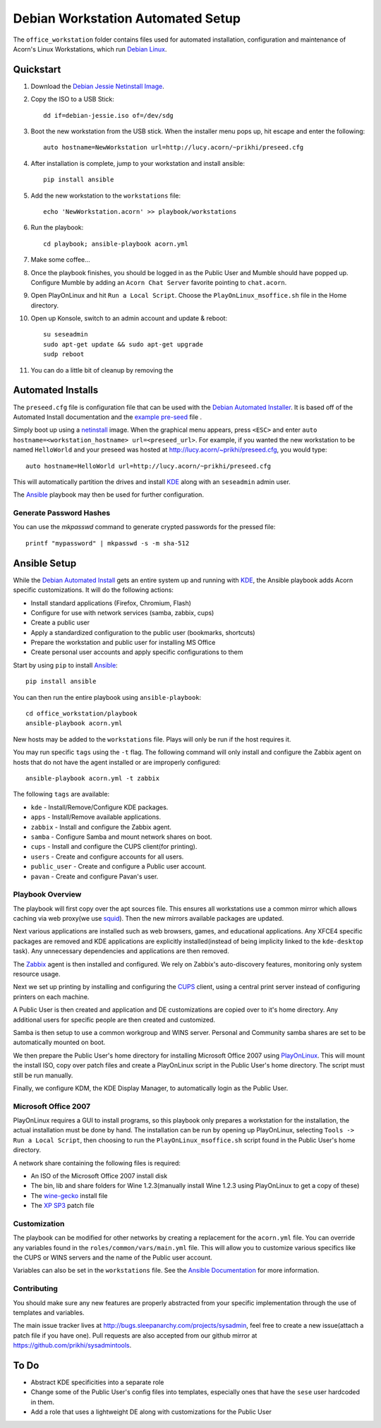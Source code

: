 ===================================
Debian Workstation Automated Setup
===================================

The ``office_workstation`` folder contains files used for automated
installation, configuration and maintenance of Acorn's Linux Workstations,
which run `Debian Linux`_.

Quickstart
===========

#. Download the `Debian Jessie Netinstall Image`_.
#. Copy the ISO to a USB Stick::

    dd if=debian-jessie.iso of=/dev/sdg

#. Boot the new workstation from the USB stick. When the installer menu pops
   up, hit escape and enter the following::

    auto hostname=NewWorkstation url=http://lucy.acorn/~prikhi/preseed.cfg

#. After installation is complete, jump to your workstation and install
   ansible::

    pip install ansible

#. Add the new workstation to the ``workstations`` file::

    echo 'NewWorkstation.acorn' >> playbook/workstations

#. Run the playbook::

    cd playbook; ansible-playbook acorn.yml

#. Make some coffee...

#. Once the playbook finishes, you should be logged in as the Public User and
   Mumble should have popped up. Configure Mumble by adding an ``Acorn Chat
   Server`` favorite pointing to ``chat.acorn``.

#. Open PlayOnLinux and hit ``Run a Local Script``. Choose the
   ``PlayOnLinux_msoffice.sh`` file in the Home directory.

#. Open up Konsole, switch to an admin account and update & reboot::

    su seseadmin
    sudo apt-get update && sudo apt-get upgrade
    sudp reboot

#. You can do a little bit of cleanup by removing the

Automated Installs
===================

The ``preseed.cfg`` file is configuration file that can be used with the
`Debian Automated Installer`_. It is based off of
the Automated Install documentation and the `example pre-seed`_ file .

Simply boot up using a `netinstall`_ image. When the graphical menu appears,
press ``<ESC>`` and enter ``auto hostname=<workstation_hostname>
url=<preseed_url>``. For example, if you wanted the new workstation to be named
``HelloWorld`` and your preseed was hosted at
http://lucy.acorn/~prikhi/preseed.cfg, you would type::

    auto hostname=HelloWorld url=http://lucy.acorn/~prikhi/preseed.cfg

This will automatically partition the drives and install `KDE`_ along with an
``seseadmin`` admin user.

The `Ansible`_ playbook may then be used for further configuration.

Generate Password Hashes
-------------------------

You can use the `mkpasswd` command to generate crypted passwords for the
pressed file::

    printf "mypassword" | mkpasswd -s -m sha-512

Ansible Setup
==============

While the `Debian Automated Install`_ gets an entire system up and running with
`KDE`_, the Ansible playbook adds Acorn specific customizations. It will do the
following actions:

* Install standard applications (Firefox, Chromium, Flash)
* Configure for use with network services (samba, zabbix, cups)
* Create a public user
* Apply a standardized configuration to the public user (bookmarks, shortcuts)
* Prepare the workstation and public user for installing MS Office
* Create personal user accounts and apply specific configurations to them

Start by using ``pip`` to install `Ansible`_::

    pip install ansible

You can then run the entire playbook using ``ansible-playbook``::

    cd office_workstation/playbook
    ansible-playbook acorn.yml

New hosts may be added to the ``workstations`` file. Plays will only be run if
the host requires it.

You may run specific ``tags`` using the ``-t`` flag. The following command will
only install and configure the Zabbix agent on hosts that do not have the agent
installed or are improperly configured::

    ansible-playbook acorn.yml -t zabbix

The following ``tags`` are available:

* ``kde`` - Install/Remove/Configure KDE packages.
* ``apps`` - Install/Remove available applications.
* ``zabbix`` - Install and configure the Zabbix agent.
* ``samba`` - Configure Samba and mount network shares on boot.
* ``cups`` - Install and configure the CUPS client(for printing).
* ``users`` - Create and configure accounts for all users.
* ``public_user`` - Create and configure a Public user account.
* ``pavan`` - Create and configure Pavan's user.

Playbook Overview
------------------

The playbook will first copy over the apt sources file. This ensures all
workstations use a common mirror which allows caching via web proxy(we use
`squid`_). Then the new mirrors available packages are updated.

Next various applications are installed such as web browsers, games, and
educational applications. Any XFCE4 specific packages are removed and KDE
applications are explicitly installed(instead of being implicity linked to the
``kde-desktop`` task). Any unnecessary dependencies and applications are then
removed.

The `Zabbix`_ agent is then installed and configured. We rely on Zabbix's
auto-discovery features, monitoring only system resource usage.

Next we set up printing by installing and configuring the `CUPS`_ client, using
a central print server instead of configuring printers on each machine.

A Public User is then created and application and DE customizations are copied
over to it's home directory. Any additional users for specific people are then
created and customized.

Samba is then setup to use a common workgroup and WINS server. Personal and
Community samba shares are set to be automatically mounted on boot.

We then prepare the Public User's home directory for installing Microsoft
Office 2007 using `PlayOnLinux`_. This will mount the install ISO, copy over
patch files and create a PlayOnLinux script in the Public User's home
directory. The script must still be run manually.

Finally, we configure KDM, the KDE Display Manager, to automatically login as
the Public User.

Microsoft Office 2007
----------------------

PlayOnLinux requires a GUI to install programs, so this playbook only prepares
a workstation for the installation, the actual installation must be done by
hand. The installation can be run by opening up PlayOnLinux, selecting ``Tools
-> Run a Local Script``, then choosing to run the ``PlayOnLinux_msoffice.sh``
script found in the Public User's home directory.

A network share containing the following files is required:

* An ISO of the Microsoft Office 2007 install disk
* The bin, lib and share folders for Wine 1.2.3(manually install Wine 1.2.3
  using PlayOnLinux to get a copy of these)
* The `wine-gecko`_ install file
* The `XP SP3`_ patch file

Customization
--------------

The playbook can be modified for other networks by creating a replacement for
the ``acorn.yml`` file. You can override any variables found in the
``roles/common/vars/main.yml`` file. This will allow you to customize various
specifics like the CUPS or WINS servers and the name of the Public user
account.

Variables can also be set in the ``workstations`` file. See the `Ansible
Documentation <ansible-var-docs>`_ for more information.

Contributing
-------------

You should make sure any new features are properly abstracted from your
specific implementation through the use of templates and variables.

The main issue tracker lives at http://bugs.sleepanarchy.com/projects/sysadmin,
feel free to create a new issue(attach a patch file if you have one). Pull
requests are also accepted from our github mirror at
https://github.com/prikhi/sysadmintools.

To Do
======

* Abstract KDE specificities into a separate role
* Change some of the Public User's config files into templates, especially ones
  that have the ``sese`` user hardcoded in them.
* Add a role that uses a lightweight DE along with customizations for the
  Public User

.. _Debian Jessie Netinstall Image: https://www.debian.org/CD/netinst/
.. _Debian Linux:                   https://www.debian.org/
.. _Debian Automated Installer:
.. _Debian Automated Install:       https://www.debian.org/releases/stable/i386/apb.html
.. _example pre-seed:               https://www.debian.org/releases/etch/example-preseed.txt
.. _netinstall:                     https://www.debian.org/CD/netinst/
.. _Ansible:                        http://www.ansible.com/home
.. _wine-gecko:                     https://lion-winebuilder.googlecode.com/files/wine_gecko-1.0.0-x86.cab
.. _XP SP3:                         http://www.microsoft.com/en-us/download/details.aspx?id=24
.. _ansible-var-docs:               http://docs.ansible.com/playbooks_variables.html
.. _KDE:                            https://wiki.debian.org/KDE
.. _squid:                          http://www.squid-cache.org/
.. _Zabbix:                         http://www.zabbix.com/
.. _CUPS:                           https://www.cups.org/
.. _PlayOnLinux:                    http://www.playonlinux.com/
